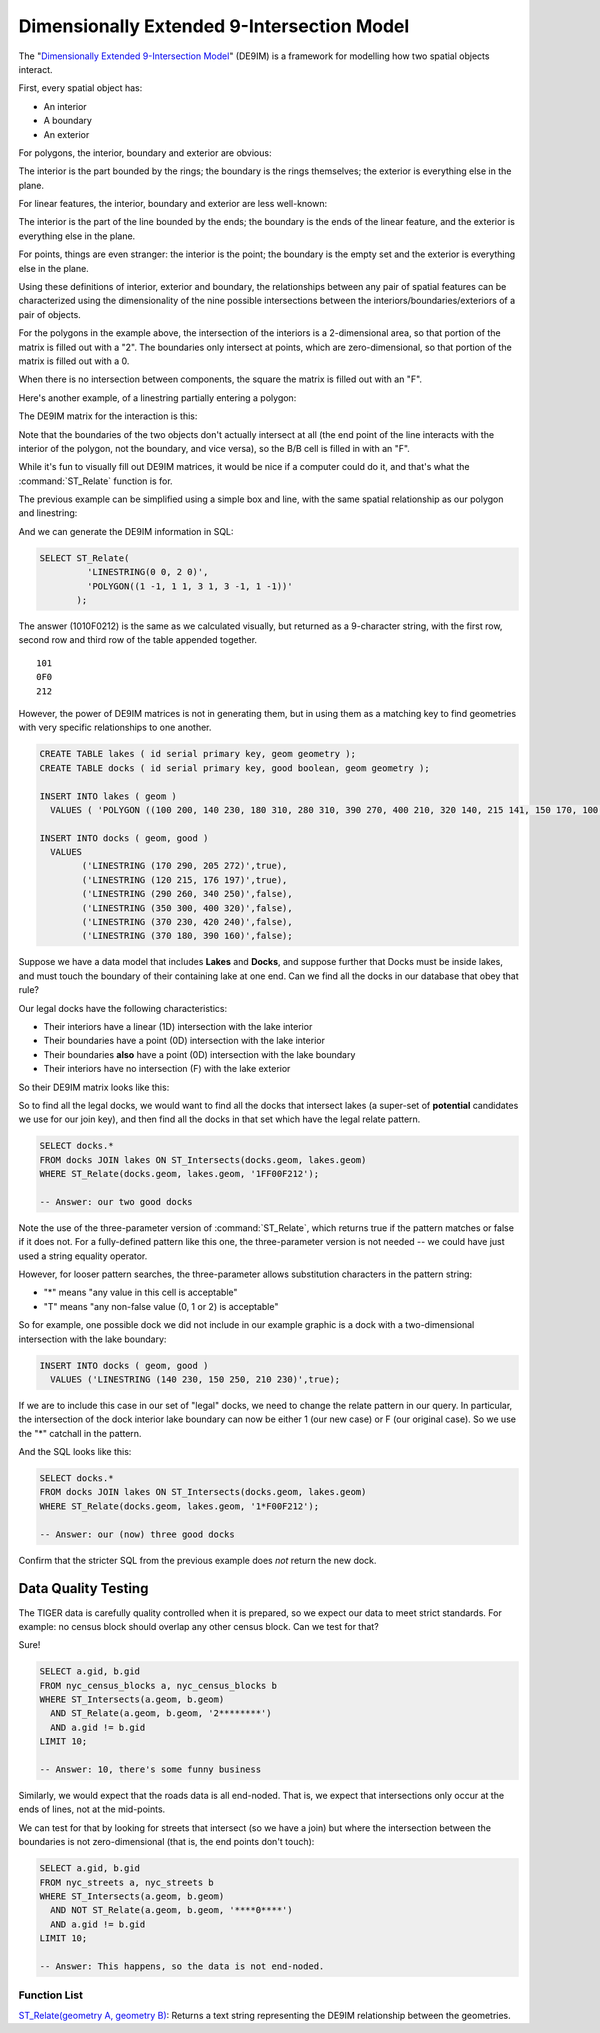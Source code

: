 .. _de9im:

Dimensionally Extended 9-Intersection Model
===========================================

The "`Dimensionally Extended 9-Intersection Model <http://en.wikipedia.org/wiki/DE-9IM>`_" (DE9IM) is a framework for modelling how two spatial objects interact.

First, every spatial object has:

* An interior
* A boundary
* An exterior

For polygons, the interior, boundary and exterior are obvious:

.. image:: ./screenshots/de9im1.jpg
  :class: inline

The interior is the part bounded by the rings; the boundary is the rings themselves; the exterior is everything else in the plane.

For linear features, the interior, boundary and exterior are less well-known:

.. image:: ./screenshots/de9im2.jpg
  :class: inline

The interior is the part of the line bounded by the ends; the boundary is the ends of the linear feature, and the exterior is everything else in the plane.

For points, things are even stranger: the interior is the point; the boundary is the empty set and the exterior is everything else in the plane.

Using these definitions of interior, exterior and boundary, the relationships between any pair of spatial features can be characterized using the dimensionality of the nine possible intersections between the interiors/boundaries/exteriors of a pair of objects.

.. image:: ./screenshots/de9im3.jpg
  :class: inline

For the polygons in the example above, the intersection of the interiors is a 2-dimensional area, so that portion of the matrix is filled out with a "2". The boundaries only intersect at points, which are zero-dimensional, so that portion of the matrix is filled out with a 0.

When there is no intersection between components, the square the matrix is filled out with an "F".

Here's another example, of a linestring partially entering a polygon:

.. image:: ./screenshots/de9im4.jpg
  :class: inline

The DE9IM matrix for the interaction is this:

.. image:: ./screenshots/de9im5.jpg
  :class: inline

Note that the boundaries of the two objects don't actually intersect at all (the end point of the line interacts with the interior of the polygon, not the boundary, and vice versa), so the B/B cell is filled in with an "F". 

While it's fun to visually fill out DE9IM matrices, it would be nice if a computer could do it, and that's what the :command:`ST_Relate` function is for.

The previous example can be simplified using a simple box and line, with the same spatial relationship as our polygon and linestring:

.. image:: ./screenshots/de9im6.jpg
  :class: inline

And we can generate the DE9IM information in SQL:

.. code-block:: sql

  SELECT ST_Relate(
           'LINESTRING(0 0, 2 0)',
           'POLYGON((1 -1, 1 1, 3 1, 3 -1, 1 -1))'
         );

The answer (1010F0212) is the same as we calculated visually, but returned as a 9-character string, with the first row, second row and third row of the table appended together.

::
  
  101
  0F0
  212

However, the power of DE9IM matrices is not in generating them, but in using them as a matching key to find geometries with very specific relationships to one another.

.. code-block:: sql

  CREATE TABLE lakes ( id serial primary key, geom geometry );
  CREATE TABLE docks ( id serial primary key, good boolean, geom geometry );

  INSERT INTO lakes ( geom ) 
    VALUES ( 'POLYGON ((100 200, 140 230, 180 310, 280 310, 390 270, 400 210, 320 140, 215 141, 150 170, 100 200))');

  INSERT INTO docks ( geom, good )
    VALUES 
	  ('LINESTRING (170 290, 205 272)',true),
	  ('LINESTRING (120 215, 176 197)',true),
	  ('LINESTRING (290 260, 340 250)',false),
	  ('LINESTRING (350 300, 400 320)',false),
	  ('LINESTRING (370 230, 420 240)',false),
	  ('LINESTRING (370 180, 390 160)',false);

Suppose we have a data model that includes **Lakes** and **Docks**, and suppose further that Docks must be inside lakes, and must touch the boundary of their containing lake at one end. Can we find all the docks in our database that obey that rule?

.. image:: ./screenshots/de9im7.jpg
  :class: inline

Our legal docks have the following characteristics:

* Their interiors have a linear (1D) intersection with the lake interior
* Their boundaries have a point (0D) intersection with the lake interior
* Their boundaries **also** have a point (0D) intersection with the lake boundary
* Their interiors have no intersection (F) with the lake exterior

So their DE9IM matrix looks like this:

.. image:: ./screenshots/de9im8.jpg
  :class: inline

So to find all the legal docks, we would want to find all the docks that intersect lakes (a super-set of **potential** candidates we use for our join key), and then find all the docks in that set which have the legal relate pattern.

.. code-block:: sql

  SELECT docks.*
  FROM docks JOIN lakes ON ST_Intersects(docks.geom, lakes.geom)
  WHERE ST_Relate(docks.geom, lakes.geom, '1FF00F212');

  -- Answer: our two good docks

Note the use of the three-parameter version of :command:`ST_Relate`, which returns true if the pattern matches or false if it does not. For a fully-defined pattern like this one, the three-parameter version is not needed -- we could have just used a string equality operator.

However, for looser pattern searches, the three-parameter allows substitution characters in the pattern string:

* "*" means "any value in this cell is acceptable"
* "T" means "any non-false value (0, 1 or 2) is acceptable"

So for example, one possible dock we did not include in our example graphic is a dock with a two-dimensional intersection with the lake boundary:

.. code-block:: sql

  INSERT INTO docks ( geom, good )
    VALUES ('LINESTRING (140 230, 150 250, 210 230)',true);

.. image:: ./screenshots/de9im9.jpg
  :class: inline

If we are to include this case in our set of "legal" docks, we need to change the relate pattern in our query. In particular, the intersection of the dock interior lake boundary can now be either 1 (our new case) or F (our original case). So we use the "*" catchall in the pattern.

.. image:: ./screenshots/de9im10.jpg
  :class: inline

And the SQL looks like this:

.. code-block:: sql

  SELECT docks.*
  FROM docks JOIN lakes ON ST_Intersects(docks.geom, lakes.geom)
  WHERE ST_Relate(docks.geom, lakes.geom, '1*F00F212');

  -- Answer: our (now) three good docks

Confirm that the stricter SQL from the previous example does *not* return the new dock.


Data Quality Testing
~~~~~~~~~~~~~~~~~~~~

The TIGER data is carefully quality controlled when it is prepared, so we expect our data to meet strict standards. For example: no census block should overlap any other census block. Can we test for that?

.. image:: ./screenshots/de9im11.jpg
  :class: inline

Sure!

.. code-block:: sql

  SELECT a.gid, b.gid 
  FROM nyc_census_blocks a, nyc_census_blocks b 
  WHERE ST_Intersects(a.geom, b.geom) 
    AND ST_Relate(a.geom, b.geom, '2********') 
    AND a.gid != b.gid
  LIMIT 10;

  -- Answer: 10, there's some funny business

Similarly, we would expect that the roads data is all end-noded. That is, we expect that intersections only occur at the ends of lines, not at the mid-points. 

.. image:: ./screenshots/de9im12.jpg
  :class: inline

We can test for that by looking for streets that intersect (so we have a join) but where the intersection between the boundaries is not zero-dimensional (that is, the end points don't touch):

.. code-block:: sql

  SELECT a.gid, b.gid 
  FROM nyc_streets a, nyc_streets b 
  WHERE ST_Intersects(a.geom, b.geom) 
    AND NOT ST_Relate(a.geom, b.geom, '****0****') 
    AND a.gid != b.gid
  LIMIT 10;

  -- Answer: This happens, so the data is not end-noded.



Function List
-------------

`ST_Relate(geometry A, geometry B) <http://postgis.net/docs/ST_Relate.html>`_: Returns a text string representing the DE9IM relationship between the geometries. 
